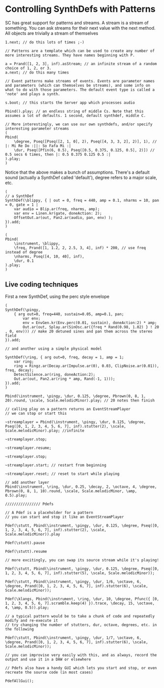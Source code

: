 * Controlling SynthDefs with Patterns
SC has great support for patterns and streams. A stream is a stream of something. You can ask streams for their next value with the next method. All objects are trivially a stream of themselves

#+begin_src sclang
1.next; // do this lots of times ;-)

// Patterns are a template which can be used to create any number of more interesting streams. They have names beginning with P.

a = Prand([1, 2, 3], inf).asStream; // an infinite stream of a random choice of 1, 2, or 3.
a.next; // do this many times

// Event patterns make streams of events. Events are parameter names and parameters (which can themselves be streams), and some info on what to do with those parameters. The default event type is called a 'note' and plays a synth.

s.boot; // this starts the Server app which processes audio

Pbind().play; // an endless string of middle Cs. Note that this assumes a lot of defaults. 1 second, default synthdef, middle C.

// More interestingly, we can use our own synthdefs, and/or specify interesting parameter streams
(
Pbind(
	\degree, Pseq([Pseq([2, 1, 0], 2), Pseq([4, 3, 3, 2], 2)], 1), // |: Mi Re Do :||: So Fafa Mi :|
	\dur, Pseq([Pfin(6, 0.5), Pseq([0.5, 0.375, 0.125, 0.5], 2)]) // 0.5 secs 6 times, then |: 0.5 0.375 0.125 0.5 :|
).play;
)
#+end_src

Notice that the above makes a bunch of assumptions. There's a default sound (actually a SynthDef called 'default'), degree refers to a major scale, etc.
#+begin_src sclang
(
// a SynthDef
SynthDef(\blippy, { | out = 0, freq = 440, amp = 0.1, nharms = 10, pan = 0, gate = 1 |
    var audio = Blip.ar(freq, nharms, amp);
    var env = Linen.kr(gate, doneAction: 2);
    OffsetOut.ar(out, Pan2.ar(audio, pan, env) );
}).add;
)

(
Pbind(
	\instrument, \blippy,
	\freq, Prand([1, 1.2, 2, 2.5, 3, 4], inf) * 200, // use freq instead of degree
	\nharms, Pseq([4, 10, 40], inf),
	\dur, 0.1
).play;
)
#+end_src

** Live coding techniques
First a new SynthDef, using the perc style envelope
#+begin_src sclang
(
SynthDef(\pingy,
	{ arg out=0, freq=440, sustain=0.05, amp=0.1, pan;
		var env;
		env = EnvGen.kr(Env.perc(0.01, sustain), doneAction:2) * amp;
		Out.ar(out, Splay.ar(SinOsc.ar({freq * Rand(0.98, 1.02) } ! 20 , 0, env))) // make 20 detuned sines and pan them across the stereo field
}).add;

// and another using a simple physical model

SynthDef(\ring, { arg out=0, freq, decay = 1, amp = 1;
    var ring;
	ring = Ringz.ar(Decay.ar(Impulse.ar(0), 0.03, ClipNoise.ar(0.01)), freq, decay);
	DetectSilence.ar(ring, doneAction:2);
	Out.ar(out, Pan2.ar(ring * amp, Rand(-1, 1)));
}).add;
)

Pbind(\instrument, \pingy, \dur, 0.125, \degree, Pbrown(0, 8, 1, 20).round, \scale, Scale.melodicMinor).play; // 20 notes then finish

// calling play on a pattern returns an EventStreamPlayer
// we can stop or start this

~streamplayer = Pbind(\instrument, \pingy, \dur, 0.125, \degree, Pseq([0, 1, 2, 3, 4, 5, 6, 7], inf).stutter(2), \scale, Scale.melodicMinor).play; //infinite

~streamplayer.stop;

~streamplayer.resume;

~streamplayer.stop;

~streamplayer.start; // restart from beginning

~streamplayer.reset; // reset to start while playing

// add another layer
Pbind(\instrument, \ring, \dur, 0.25, \decay, 2, \octave, 4, \degree, Pbrown(0, 8, 1, 10).round, \scale, Scale.melodicMinor, \amp, 0.5).play;

//////////////// Pdefs

// A Pdef is a placeholder for a pattern
// you can start and stop it like an EventStreamPlayer

Pdef(\stutt, Pbind(\instrument, \pingy, \dur, 0.125, \degree, Pseq([0, 1, 2, 3, 4, 5, 6, 7], inf).stutter(2), \scale, Scale.melodicMinor)).play

Pdef(\stutt).pause

Pdef(\stutt).resume

// more excitingly, you can swap its source stream while it's playing!

Pdef(\stutt, Pbind(\instrument, \pingy, \dur, 0.125, \degree, Pseq([0, 1, 2, 3, 4, 5, 6, 7], inf).stutter(5), \scale, Scale.melodicMinor));

Pdef(\stutt, Pbind(\instrument, \pingy, \dur, 1/6, \octave, 6, \degree, Prand([0, 1, 2, 3, 4, 5, 6, 7], inf).stutter(6), \scale, Scale.melodicMinor));

Pdef(\klangs, Pbind(\instrument, \ring, \dur, 10, \degree, Pfunc({ [0, 1, 2, 3, 4, 5, 6, 7].scramble.keep(4) }).trace, \decay, 15, \octave, 4, \amp, 0.5)).play;

// a typical pattern would be to take a chunk of code and repeatedly modify and re-execute it
// try changing the number of stutters, dur, octave, degrees, etc. in the following

Pdef(\stutt, Pbind(\instrument, \pingy, \dur, 1/7, \octave, 6, \degree, Prand([0, 1, 2, 3, 4, 5, 6, 7], inf).stutter(6), \scale, Scale.melodicMinor));

// you can improvise very easily with this, and as always, record the output and use it in a DAW or elsewhere

// Pdefs also have a handy GUI which lets you start and stop, or even recreate the source code (in most cases)

PdefAllGui();
#+end_src
